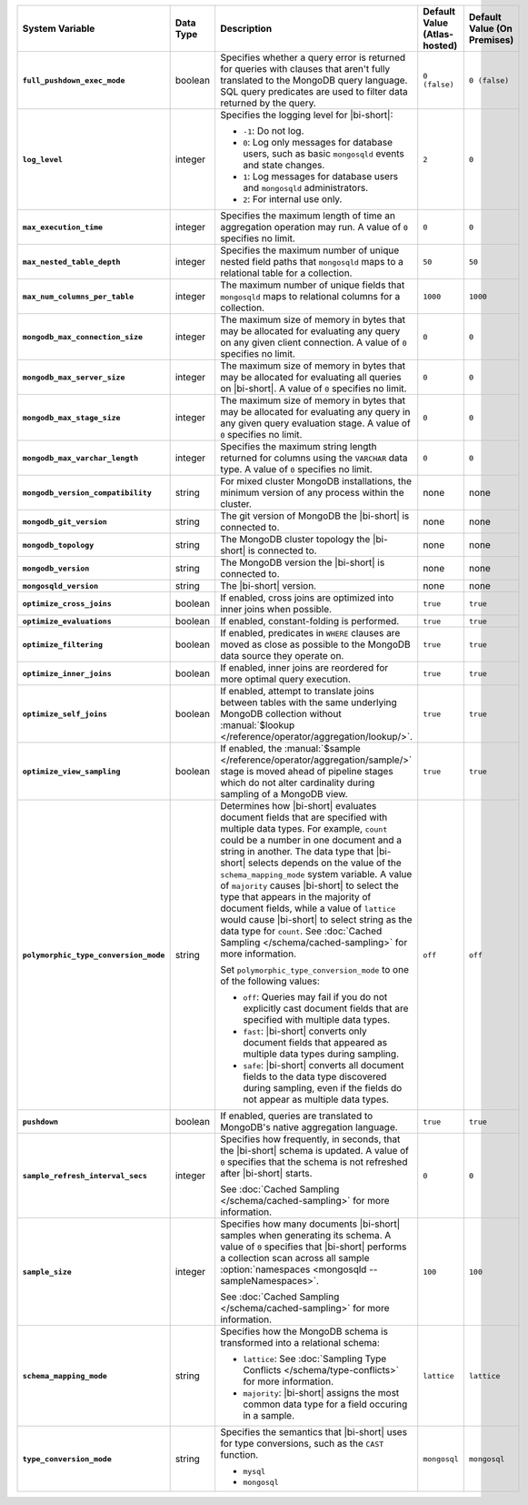 .. list-table::
   :widths: 30 10 40 10 10
   :stub-columns: 1
   :header-rows: 1

   * - System Variable
     - Data Type
     - Description
     - Default Value (Atlas-hosted)
     - Default Value (On Premises)

   * - ``full_pushdown_exec_mode``
     - boolean
     - Specifies whether a query error is returned for queries with
       clauses that aren't fully translated to the MongoDB query language.
       SQL query predicates are used to filter data returned by the query.
     - ``0 (false)``
     - ``0 (false)``

   * - ``log_level``
     - integer
     - Specifies the logging level for |bi-short|:

       - ``-1``: Do not log.
       - ``0``: Log only messages for database users, such as basic
         ``mongosqld`` events and state changes.
       - ``1``: Log messages for database users and ``mongosqld`` administrators.
       - ``2``: For internal use only.
     - ``2``
     - ``0``

   * - ``max_execution_time``
     - integer
     - Specifies the maximum length of time an aggregation operation
       may run. A value of ``0`` specifies no limit.
     - ``0``
     - ``0``

   * - ``max_nested_table_depth``
     - integer
     - Specifies the maximum number of unique nested field paths that
       ``mongosqld`` maps to a relational table for a collection.
     - ``50``
     - ``50``

   * - ``max_num_columns_per_table``
     - integer
     - The maximum number of unique fields that ``mongosqld`` maps to
       relational columns for a collection.
     - ``1000``
     - ``1000``

   * - ``mongodb_max_connection_size``
     - integer
     - The maximum size of memory in bytes that may be allocated for
       evaluating any query on any given client connection. A value of
       ``0`` specifies no limit.
     - ``0``
     - ``0``

   * - ``mongodb_max_server_size``
     - integer
     - The maximum size of memory in bytes that may be allocated for
       evaluating all queries on |bi-short|. A value of ``0`` specifies
       no limit.
     - ``0``
     - ``0``

   * - ``mongodb_max_stage_size``
     - integer
     - The maximum size of memory in bytes that may be allocated for
       evaluating any query in any given query evaluation stage. A value of
       ``0`` specifies no limit.
     - ``0``
     - ``0``

   * - ``mongodb_max_varchar_length``
     - integer
     - Specifies the maximum string length returned for columns using
       the ``VARCHAR`` data type. A value of ``0`` specifies
       no limit.
     - ``0``
     - ``0``

   * - ``mongodb_version_compatibility``
     - string
     - For mixed cluster MongoDB installations, the minimum version of
       any process within the cluster.
     - none
     - none

   * - ``mongodb_git_version``
     - string
     - The git version of MongoDB the |bi-short| is connected to.
     - none
     - none

   * - ``mongodb_topology``
     - string
     - The MongoDB cluster topology the |bi-short| is connected to.
     - none
     - none

   * - ``mongodb_version``
     - string
     - The MongoDB version the |bi-short| is connected to.
     - none
     - none

   * - ``mongosqld_version``
     - string
     - The |bi-short| version.
     - none
     - none

   * - ``optimize_cross_joins``
     - boolean
     - If enabled, cross joins are optimized into inner joins when possible.
     - ``true``
     - ``true``

   * - ``optimize_evaluations``
     - boolean
     - If enabled, constant-folding is performed.
     - ``true``
     - ``true``

   * - ``optimize_filtering``
     - boolean
     - If enabled, predicates in ``WHERE`` clauses are moved as close as possible
       to the MongoDB data source they operate on.
     - ``true``
     - ``true``

   * - ``optimize_inner_joins``
     - boolean
     - If enabled, inner joins are reordered for more optimal query execution.
     - ``true``
     - ``true``

   * - ``optimize_self_joins``
     - boolean
     - If enabled, attempt to translate joins between tables with the same
       underlying MongoDB collection without :manual:`$lookup
       </reference/operator/aggregation/lookup/>`.
     - ``true``
     - ``true``

   * - ``optimize_view_sampling``
     - boolean
     - If enabled, the :manual:`$sample </reference/operator/aggregation/sample/>`
       stage is moved ahead of pipeline stages which do not alter cardinality during
       sampling of a MongoDB view.
     - ``true``
     - ``true``

   * - ``polymorphic_type_conversion_mode``
     - string
     - Determines how |bi-short| evaluates document fields that are
       specified with multiple data types. For example, ``count``
       could be a number in one document and a string in another.
       The data type that |bi-short| selects depends on the value
       of the ``schema_mapping_mode`` system variable. A value of
       ``majority`` causes |bi-short| to select the type
       that appears in the majority of document fields, while a value
       of ``lattice`` would cause |bi-short| to select string as the
       data type for ``count``. See :doc:`Cached Sampling </schema/cached-sampling>`
       for more information.

       Set ``polymorphic_type_conversion_mode`` to one of the following
       values:

       - ``off``:
         Queries may fail if you do not explicitly cast
         document fields that are specified with multiple data types.
       - ``fast``:
         |bi-short| converts only document fields that
         appeared as multiple data types during sampling.
       - ``safe``:
         |bi-short| converts all document fields to the data type
         discovered during sampling, even if the fields do not appear
         as multiple data types.
     -  ``off``
     -  ``off``

   * - ``pushdown``
     - boolean
     - If enabled, queries are translated to MongoDB's native aggregation
       language.
     - ``true``
     - ``true``

   * - ``sample_refresh_interval_secs``
     - integer
     - Specifies how frequently, in seconds, that the |bi-short| schema
       is updated. A value of ``0`` specifies that the schema is not 
       refreshed after |bi-short| starts.

       See :doc:`Cached Sampling </schema/cached-sampling>` for more
       information.
     - ``0``
     - ``0``

   * - ``sample_size``
     - integer
     - Specifies how many documents |bi-short| samples when generating
       its schema. A value of ``0`` specifies that |bi-short| performs
       a collection scan across all sample :option:`namespaces <mongosqld --sampleNamespaces>`.

       See :doc:`Cached Sampling </schema/cached-sampling>` for more
       information.
     - ``100``
     - ``100``

   * - ``schema_mapping_mode``
     - string
     - Specifies how the MongoDB schema is transformed into a relational
       schema:

       - ``lattice``: See :doc:`Sampling Type Conflicts </schema/type-conflicts>`
         for more information. 
       - ``majority``: |bi-short| assigns the most common data type for
         a field occuring in a sample.

     - ``lattice``
     - ``lattice``

   * - ``type_conversion_mode``
     - string
     - Specifies the semantics that |bi-short| uses for type conversions,
       such as the ``CAST`` function.

       - ``mysql``
       - ``mongosql``
     - ``mongosql``
     - ``mongosql``
